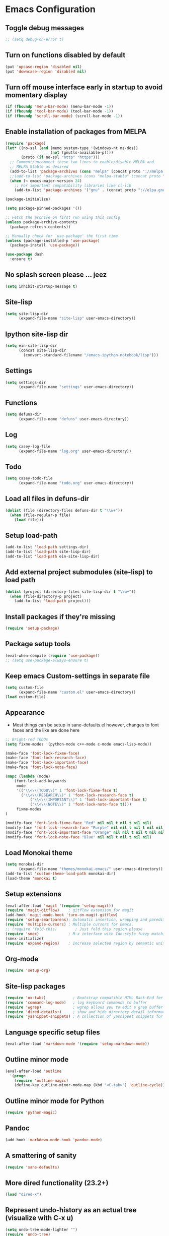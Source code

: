 #+OPTIONS: toc:nil num:nil
#+STARTUP: content indent
#+STARTUP: hidestars

* Emacs Configuration
** Toggle debug messages
#+BEGIN_SRC emacs-lisp
;; (setq debug-on-error t)
#+END_SRC


** Turn on functions disabled by default
#+BEGIN_SRC emacs-lisp
(put 'upcase-region 'disabled nil)
(put 'downcase-region 'disabled nil)
#+END_SRC


** Turn off mouse interface early in startup to avoid momentary display
#+BEGIN_SRC emacs-lisp
(if (fboundp 'menu-bar-mode) (menu-bar-mode -1))
(if (fboundp 'tool-bar-mode) (tool-bar-mode -1))
(if (fboundp 'scroll-bar-mode) (scroll-bar-mode -1))
#+END_SRC


** Enable installation of packages from MELPA
#+BEGIN_SRC emacs-lisp
(require 'package)
(let* ((no-ssl (and (memq system-type '(windows-nt ms-dos))
                    (not (gnutls-available-p))))
       (proto (if no-ssl "http" "https")))
  ;; Comment/uncomment these two lines to enable/disable MELPA and
  ;; MELPA Stable as desired
  (add-to-list 'package-archives (cons "melpa" (concat proto "://melpa.org/packages/")) t)
  ;;(add-to-list 'package-archives (cons "melpa-stable" (concat proto "://stable.melpa.org/packages/")) t)
  (when (< emacs-major-version 24)
    ;; For important compatibility libraries like cl-lib
    (add-to-list 'package-archives '("gnu" . (concat proto "://elpa.gnu.org/packages/")))))

(package-initialize)

(setq package-pinned-packages '())

;; Fetch the archive on first run using this config
(unless package-archive-contents
  (package-refresh-contents))

;; Manually check for `use-package' the first time
(unless (package-installed-p 'use-package)
  (package-install 'use-package))

(use-package dash
  :ensure t)
#+END_SRC


** No splash screen please ... jeez
#+BEGIN_SRC emacs-lisp
(setq inhibit-startup-message t)
#+END_SRC


** Site-lisp
#+BEGIN_SRC emacs-lisp
(setq site-lisp-dir
      (expand-file-name "site-lisp" user-emacs-directory))
#+END_SRC


** Ipython site-lisp dir
#+BEGIN_SRC emacs-lisp
(setq ein-site-lisp-dir
      (concat site-lisp-dir
        (convert-standard-filename "/emacs-ipython-notebook/lisp")))
#+END_SRC


** Settings
#+BEGIN_SRC emacs-lisp
(setq settings-dir
      (expand-file-name "settings" user-emacs-directory))
#+END_SRC


** Functions
#+BEGIN_SRC emacs-lisp
(setq defuns-dir
      (expand-file-name "defuns" user-emacs-directory))
#+END_SRC


** Log
#+BEGIN_SRC emacs-lisp
(setq casey-log-file
      (expand-file-name "log.org" user-emacs-directory))
#+END_SRC


** Todo
#+BEGIN_SRC emacs-lisp
(setq casey-todo-file
      (expand-file-name "todo.org" user-emacs-directory))
#+END_SRC


** Load all files in defuns-dir
#+BEGIN_SRC emacs-lisp
(dolist (file (directory-files defuns-dir t "\\w+"))
  (when (file-regular-p file)
    (load file)))
#+END_SRC


** Setup load-path
#+BEGIN_SRC emacs-lisp
(add-to-list 'load-path settings-dir)
(add-to-list 'load-path site-lisp-dir)
(add-to-list 'load-path ein-site-lisp-dir)
#+END_SRC


** Add external project submodules (site-lisp) to load path
#+BEGIN_SRC emacs-lisp
(dolist (project (directory-files site-lisp-dir t "\\w+"))
  (when (file-directory-p project)
    (add-to-list 'load-path project)))
#+END_SRC


** Install packages if they're missing
#+BEGIN_SRC emacs-lisp
(require 'setup-package)
#+END_SRC


** Package setup tools
#+BEGIN_SRC emacs-lisp
(eval-when-compile (require 'use-package))
;; (setq use-package-always-ensure t)
#+END_SRC


** Keep emacs Custom-settings in separate file
#+BEGIN_SRC emacs-lisp
(setq custom-file
      (expand-file-name "custom.el" user-emacs-directory))
(load custom-file)
#+END_SRC


** Appearance
  - Most things can be setup in sane-defaults.el however, changes to
    font faces and the like are done here
#+BEGIN_SRC emacs-lisp
;; Bright-red TODOs
(setq fixme-modes '(python-mode c++-mode c-mode emacs-lisp-mode))

(make-face 'font-lock-fixme-face)
(make-face 'font-lock-research-face)
(make-face 'font-lock-important-face)
(make-face 'font-lock-note-face)

(mapc (lambda (mode)
    (font-lock-add-keywords
	 mode
	 '(("\\<\\(TODO\\)" 1 'font-lock-fixme-face t)
	   ("\\<\\(RESEARCH\\)" 1 'font-lock-research-face t)
           ("\\<\\(IMPORTANT\\)" 1 'font-lock-important-face t)
           ("\\<\\(NOTE\\)" 1 'font-lock-note-face t))))
     fixme-modes
)

(modify-face 'font-lock-fixme-face "Red" nil nil t nil t nil nil)
(modify-face 'font-lock-research-face "Purple" nil nil t nil t nil nil)
(modify-face 'font-lock-important-face "Orange" nil nil t nil t nil nil)
(modify-face 'font-lock-note-face "Blue" nil nil t nil t nil nil)
#+END_SRC


** Load Monokai theme
#+BEGIN_SRC emacs-lisp
(setq monokai-dir
      (expand-file-name "themes/monokai-emacs/" user-emacs-directory))
(add-to-list 'custom-theme-load-path monokai-dir)
(load-theme 'monokai t)
#+END_SRC


** Setup extensions
#+BEGIN_SRC emacs-lisp
(eval-after-load 'magit '(require 'setup-magit))
(require 'magit-gitflow)    ; gitflow extension for magit
(add-hook 'magit-mode-hook 'turn-on-magit-gitflow)
(require 'setup-smartparens); Automatic insertion, wrapping and paredit-like navigation with user defined pairs.
(require 'multiple-cursors) ; Multiple cursors for Emacs.
;; (require 'fold-this)        ; Just fold this region please
(require 'smex)             ; M-x interface with Ido-style fuzzy matching.
(smex-initialize)
(require 'expand-region)    ; Increase selected region by semantic units.
#+END_SRC


** Org-mode
#+BEGIN_SRC emacs-lisp
(require 'setup-org)
#+END_SRC


** Site-lisp packages
#+BEGIN_SRC emacs-lisp
(require 'ox-twbs)            ; Bootstrap compatible HTML Back-End for Org
(require 'command-log-mode)   ; log keyboard commands to buffer
(require 'wgrep)              ; wgrep allows you to edit a grep buffer and apply those changes to the file buffer
(require 'dired-details+)     ; show and hide directory detail information
(require 'yasnippet-snippets) ; A collection of yasnippet snippets for many languages
#+END_SRC


** Language specific setup files
#+BEGIN_SRC emacs-lisp
(eval-after-load 'markdown-mode '(require 'setup-markdown-mode))
#+END_SRC


** Outline minor mode
#+BEGIN_SRC emacs-lisp
(eval-after-load 'outline
  '(progn
    (require 'outline-magic)
    (define-key outline-minor-mode-map (kbd "<C-tab>") 'outline-cycle)))
#+END_SRC


** Outline minor mode for Python
#+BEGIN_SRC emacs-lisp
(require 'python-magic)
#+END_SRC


** Pandoc
#+BEGIN_SRC emacs-lisp
(add-hook 'markdown-mode-hook 'pandoc-mode)
#+END_SRC


** A smattering of sanity
#+BEGIN_SRC emacs-lisp
(require 'sane-defaults)
#+END_SRC


** More dired functionality (23.2+)
#+BEGIN_SRC emacs-lisp
(load "dired-x")
#+END_SRC


** Represent undo-history as an actual tree (visualize with C-x u)
#+BEGIN_SRC emacs-lisp
(setq undo-tree-mode-lighter "")
(require 'undo-tree)
(global-undo-tree-mode)
#+END_SRC


** Map files to modes
#+BEGIN_SRC emacs-lisp
(require 'mode-mappings)
#+END_SRC


** Buffer switching
#+BEGIN_SRC emacs-lisp
(load-library "view")
(require 'cc-mode)
;; (require 'ido)
(require 'compile)
;; (ido-mode t)
#+END_SRC


** Flx Fuzzy Matching
#+BEGIN_SRC emacs-lisp
(require 'flx-ido)
(ido-mode 1)
(ido-everywhere 1)
(flx-ido-mode 1)

;; disable ido faces to see flx highlights.
(setq ido-enable-flex-matching t)
(setq ido-use-faces nil)
#+END_SRC


** Jedi auto-complete
#+BEGIN_SRC emacs-lisp
(require 'jedi-starter)
#+END_SRC


** Projectile minor mode
#+BEGIN_SRC emacs-lisp
(projectile-mode +1)
#+END_SRC


** Setup Counsel, Ivy, Swiper
#+BEGIN_SRC emacs-lisp
(ivy-mode 1)
(counsel-mode 1)
#+END_SRC


** Git gutter global minor mode
  - Options (disabled) for setting up mode per file type in mode-mappings.el
#+BEGIN_SRC emacs-lisp
(require 'setup-gitgutter)
;; (global-git-gutter-mode +1)
#+END_SRC


** Emacs iPython Notebooks!
#+BEGIN_SRC emacs-lisp
(require 'ein)
(require 'ein-notebook)
(require 'ein-subpackages)
;; Omit a bunch of key chord prefix typing
(setq ein:use-smartrep t)
;; Use jedi autocomplete backend
(setq ein:completion-backend 'ein:use-ac-jedi-backend)
;; Execute ein source blocks in org-mode
(org-babel-do-load-languages
   'org-babel-load-languages
   '((ein . t)
))
#+END_SRC


** Emacs to Maya
  - Send Mel or Python to Maya
#+BEGIN_SRC emacs-lisp
  (add-hook
   'python-mode-hook
   (lambda ()
     (require 'etom)
     (setq etom-default-host "localhost")
     (setq etom-default-port 2222)))
#+END_SRC


** Editing (some definitions are in editing_defuns.el)
#+BEGIN_SRC emacs-lisp
(add-hook 'text-mode-hook 'casey-big-fun-text-hook)
#+END_SRC


** Mel Mode
  - Mel syntax
  - Mel documentation lookup
#+BEGIN_SRC emacs-lisp
(add-to-list 'auto-mode-alist '("\\.mel$" . mel-mode))
(autoload 'mel-mode "mel-mode" nil t)

;; mel outline mode
(require 'mel-magic)
#+END_SRC


** Key bindings
#+BEGIN_SRC emacs-lisp
(require 'key-bindings)
#+END_SRC


** Window
#+BEGIN_SRC emacs-lisp
(add-hook 'window-setup-hook 'post-load-stuff t)
#+END_SRC


** Babel sh Command

#+BEGIN_SRC emacs-lisp
  ;; (require 'ob-shell)
  ;; (defadvice org-babel-sh-evaluate (around set-shell activate)
  ;;   "Add header argument :shcmd that determines the shell to be called."
  ;;   (let* ((org-babel-sh-command (or (cdr (assoc :shcmd params)) org-babel-sh-command)))
  ;;     ad-do-it
  ;;     ))
#+END_SRC


** Smartparens

#+BEGIN_SRC emacs-lisp
(add-hook 'emacs-lisp-mode-hook #'smartparens-mode)
(add-hook 'org-mode-hook #'smartparens-mode)
(add-hook 'markdown-mode-hook #'smartparens-mode)
(add-hook 'python-mode-hook #'smartparens-mode)
(add-hook 'c++-mode-hook #'smartparens-mode)
(add-hook 'js-mode-hook #'smartparens-mode)

;; elisp comment highlighting
;; Redefine this global pair (`LaTex') to a new value locally
(sp-local-pair 'emacs-lisp-mode "`" "'")

;; New pair
(sp-pair "<" ">")

;; Local pairs can be removed by calling `sp-local-pair' with optional keyword argument `:actions' with value `:rem'
;; (sp-local-pair 'LaTeX-mode "`" nil :actions :rem)

;; Create a wrapping
(sp-pair "(" ")" :wrap "C-(")
;; Usage
;;
;; |foobar
;; hit C-(
;; becomes (|foobar)
#+END_SRC


** Yasnippet

#+BEGIN_SRC emacs-lisp
(add-hook 'emacs-lisp-mode-hook #'yas-minor-mode)
(add-hook 'org-mode-hook #'yas-minor-mode)
(add-hook 'python-mode-hook #'yas-minor-mode)
#+END_SRC
